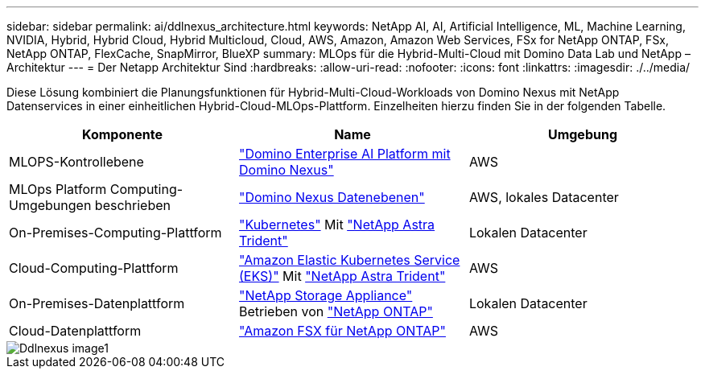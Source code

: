 ---
sidebar: sidebar 
permalink: ai/ddlnexus_architecture.html 
keywords: NetApp AI, AI, Artificial Intelligence, ML, Machine Learning, NVIDIA, Hybrid, Hybrid Cloud, Hybrid Multicloud, Cloud, AWS, Amazon, Amazon Web Services, FSx for NetApp ONTAP, FSx, NetApp ONTAP, FlexCache, SnapMirror, BlueXP 
summary: MLOps für die Hybrid-Multi-Cloud mit Domino Data Lab und NetApp – Architektur 
---
= Der Netapp Architektur Sind
:hardbreaks:
:allow-uri-read: 
:nofooter: 
:icons: font
:linkattrs: 
:imagesdir: ./../media/


[role="lead"]
Diese Lösung kombiniert die Planungsfunktionen für Hybrid-Multi-Cloud-Workloads von Domino Nexus mit NetApp Datenservices in einer einheitlichen Hybrid-Cloud-MLOps-Plattform. Einzelheiten hierzu finden Sie in der folgenden Tabelle.

|===
| Komponente | Name | Umgebung 


| MLOPS-Kontrollebene | link:https://domino.ai/platform/nexus["Domino Enterprise AI Platform mit Domino Nexus"] | AWS 


| MLOps Platform Computing-Umgebungen beschrieben | link:https://docs.dominodatalab.com/en/latest/admin_guide/5781ea/data-planes/["Domino Nexus Datenebenen"] | AWS, lokales Datacenter 


| On-Premises-Computing-Plattform | link:https://kubernetes.io["Kubernetes"] Mit link:https://docs.netapp.com/us-en/trident/index.html["NetApp Astra Trident"] | Lokalen Datacenter 


| Cloud-Computing-Plattform | link:https://aws.amazon.com/eks/["Amazon Elastic Kubernetes Service (EKS)"] Mit link:https://docs.netapp.com/us-en/trident/index.html["NetApp Astra Trident"] | AWS 


| On-Premises-Datenplattform | link:https://www.netapp.com/data-storage/["NetApp Storage Appliance"] Betrieben von link:https://www.netapp.com/data-management/ontap-data-management-software/["NetApp ONTAP"] | Lokalen Datacenter 


| Cloud-Datenplattform | link:https://aws.amazon.com/fsx/netapp-ontap/["Amazon FSX für NetApp ONTAP"] | AWS 
|===
image::ddlnexus_image1.png[Ddlnexus image1]
